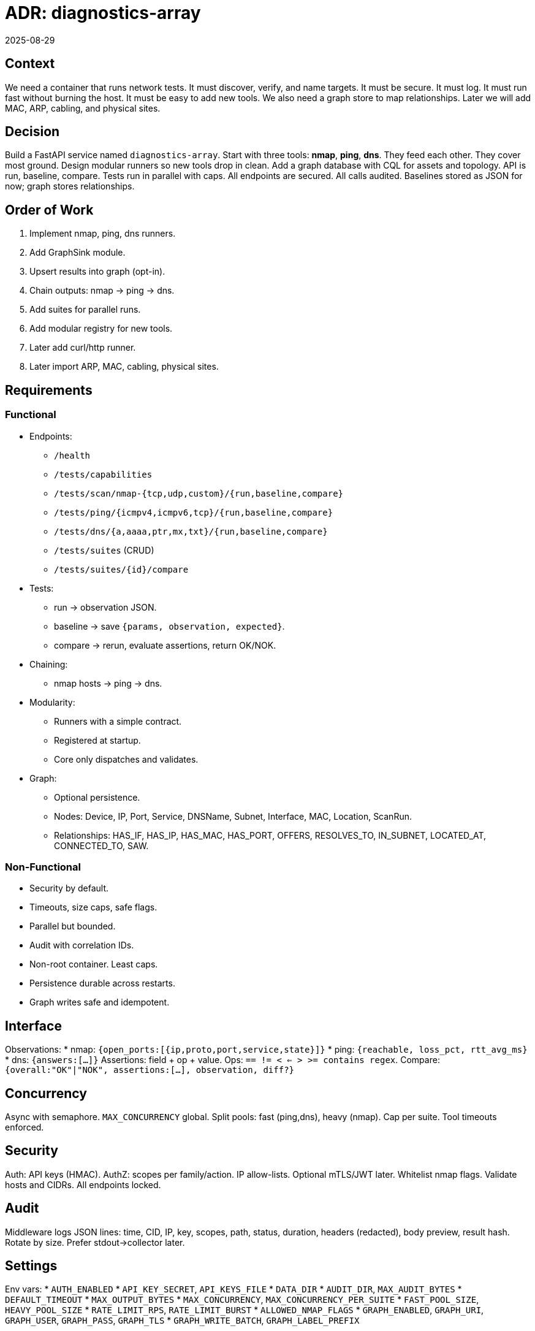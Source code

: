 = ADR: diagnostics-array
:revdate: 2025-08-29
:status: Adopted

== Context
We need a container that runs network tests.  
It must discover, verify, and name targets.  
It must be secure.  
It must log.  
It must run fast without burning the host.  
It must be easy to add new tools.  
We also need a graph store to map relationships. Later we will add MAC, ARP, cabling, and physical sites.

== Decision
Build a FastAPI service named `diagnostics-array`.  
Start with three tools: *nmap*, *ping*, *dns*.  
They feed each other. They cover most ground.  
Design modular runners so new tools drop in clean.  
Add a graph database with CQL for assets and topology.  
API is run, baseline, compare.  
Tests run in parallel with caps.  
All endpoints are secured.  
All calls audited.  
Baselines stored as JSON for now; graph stores relationships.

== Order of Work
1. Implement nmap, ping, dns runners.  
2. Add GraphSink module.  
3. Upsert results into graph (opt-in).  
4. Chain outputs: nmap → ping → dns.  
5. Add suites for parallel runs.  
6. Add modular registry for new tools.  
7. Later add curl/http runner.  
8. Later import ARP, MAC, cabling, physical sites.

== Requirements

=== Functional
* Endpoints:
** `/health`  
** `/tests/capabilities`  
** `/tests/scan/nmap-{tcp,udp,custom}/{run,baseline,compare}`  
** `/tests/ping/{icmpv4,icmpv6,tcp}/{run,baseline,compare}`  
** `/tests/dns/{a,aaaa,ptr,mx,txt}/{run,baseline,compare}`  
** `/tests/suites` (CRUD)  
** `/tests/suites/{id}/compare`  
* Tests:
** run → observation JSON.  
** baseline → save `{params, observation, expected}`.  
** compare → rerun, evaluate assertions, return OK/NOK.  
* Chaining:
** nmap hosts → ping → dns.  
* Modularity:
** Runners with a simple contract.  
** Registered at startup.  
** Core only dispatches and validates.  
* Graph:
** Optional persistence.  
** Nodes: Device, IP, Port, Service, DNSName, Subnet, Interface, MAC, Location, ScanRun.  
** Relationships: HAS_IF, HAS_IP, HAS_MAC, HAS_PORT, OFFERS, RESOLVES_TO, IN_SUBNET, LOCATED_AT, CONNECTED_TO, SAW.

=== Non-Functional
* Security by default.  
* Timeouts, size caps, safe flags.  
* Parallel but bounded.  
* Audit with correlation IDs.  
* Non-root container. Least caps.  
* Persistence durable across restarts.  
* Graph writes safe and idempotent.

== Interface
Observations:
* nmap: `{open_ports:[{ip,proto,port,service,state}]}`  
* ping: `{reachable, loss_pct, rtt_avg_ms}`  
* dns: `{answers:[...]}`  
Assertions: field + op + value.  
Ops: `== != < <= > >= contains regex`.  
Compare: `{overall:"OK"|"NOK", assertions:[...], observation, diff?}`

== Concurrency
Async with semaphore.  
`MAX_CONCURRENCY` global.  
Split pools: fast (ping,dns), heavy (nmap).  
Cap per suite.  
Tool timeouts enforced.

== Security
Auth: API keys (HMAC).  
AuthZ: scopes per family/action.  
IP allow-lists.  
Optional mTLS/JWT later.  
Whitelist nmap flags.  
Validate hosts and CIDRs.  
All endpoints locked.

== Audit
Middleware logs JSON lines:  
time, CID, IP, key, scopes, path, status, duration, headers (redacted), body preview, result hash.  
Rotate by size. Prefer stdout→collector later.

== Settings
Env vars:  
* `AUTH_ENABLED`  
* `API_KEY_SECRET`, `API_KEYS_FILE`  
* `DATA_DIR`  
* `AUDIT_DIR`, `MAX_AUDIT_BYTES`  
* `DEFAULT_TIMEOUT`  
* `MAX_OUTPUT_BYTES`  
* `MAX_CONCURRENCY`, `MAX_CONCURRENCY_PER_SUITE`  
* `FAST_POOL_SIZE`, `HEAVY_POOL_SIZE`  
* `RATE_LIMIT_RPS`, `RATE_LIMIT_BURST`  
* `ALLOWED_NMAP_FLAGS`  
* `GRAPH_ENABLED`, `GRAPH_URI`, `GRAPH_USER`, `GRAPH_PASS`, `GRAPH_TLS`  
* `GRAPH_WRITE_BATCH`, `GRAPH_LABEL_PREFIX`

== Persistence
Baselines: JSON in `/data`.  
Suites: JSON in `/data/tests`.  
Audit logs: JSONL in `/data/audit`.  
Plan SQLite for baselines.  
Graph holds topology and history.

== Deployment
Docker image with tools.  
Non-root user.  
Optional NET_RAW.  
Expose 8080.  
Mount `/data`.  
Scale behind ingress.  
Redis for rate limits when scaling out.

== Graph Model
Nodes: Device, IP, Port, Service, DNSName, Subnet, Interface, MAC, Location, ScanRun.  
Rels:  
* `(Device)-[:HAS_IF]->(Interface)`  
* `(Interface)-[:HAS_IP]->(IP)`  
* `(Interface)-[:HAS_MAC]->(MAC)`  
* `(IP)-[:HAS_PORT]->(Port)`  
* `(Port)-[:OFFERS]->(Service)`  
* `(DNSName)-[:RESOLVES_TO]->(IP)`  
* `(IP)-[:IN_SUBNET]->(Subnet)`  
* `(Device)-[:LOCATED_AT]->(Location)`  
* `(Interface)-[:CONNECTED_TO]->(Interface)`  
* `(:ScanRun)-[:SAW]->(...)`

Indexes: unique on IP.addr, MAC.addr, DNSName.name, Subnet.cidr, Device.key, Interface.if_key.  
Ingest uses MERGE.  
Set first_seen, last_seen.  
Batch writes.  
Fail soft if graph is down.

== Risks
* Scans abused. Guard with scopes.  
* Scans trigger IDS. Keep defaults mild.  
* Heavy scans choke host. Cap concurrency.  
* JSON files race. Use SQLite later.  
* In-memory rate limits break at scale. Use Redis.  
* Logs lost if disk fills. Stream out.  
* Graph upserts can duplicate. Pick good keys.  
* Plugins can crash. Sandbox them.

== Acceptance
* Every call needs a valid key and scope.  
* Suite runs in parallel. Time ≈ slowest test.  
* Rate limits enforced and logged.  
* Baseline→Compare returns OK/NOK.  
* nmap flags outside whitelist blocked.  
* Audit logs have correlation IDs.  
* Graph upserts succeed when enabled; API still works when disabled.  

== Problems (blunt)
* API keys leak. Move to OIDC/mTLS later.  
* JSON baselines fragile. Use DB.  
* Disk logs weak. Stream out.  
* Too many assertion ops cause brittle tests. Start small.  
* One fat image is wide attack surface. Split later.  
* NET_RAW often banned. Fall back to TCP scans.  
* Don’t drift into full monitoring. Keep scope tight.

== Why This Order
Discovery (nmap).  
Verification (ping).  
Identity (dns).  
Modularity early.  
Graph for relationships.  
Add http, arp, mac, cabling, sites later.  
Keep spine strong before adding muscle.

== Next Steps
Build v1 with nmap, ping, dns runners.  
Implement runner registry.  
Add GraphSink.  
Wire chaining and suites.  
Keep assertions simple.  
Split pools.  
Audit to stdout optional.  
Plan SQLite + Redis.  
Add http and ARP/MAC imports later.